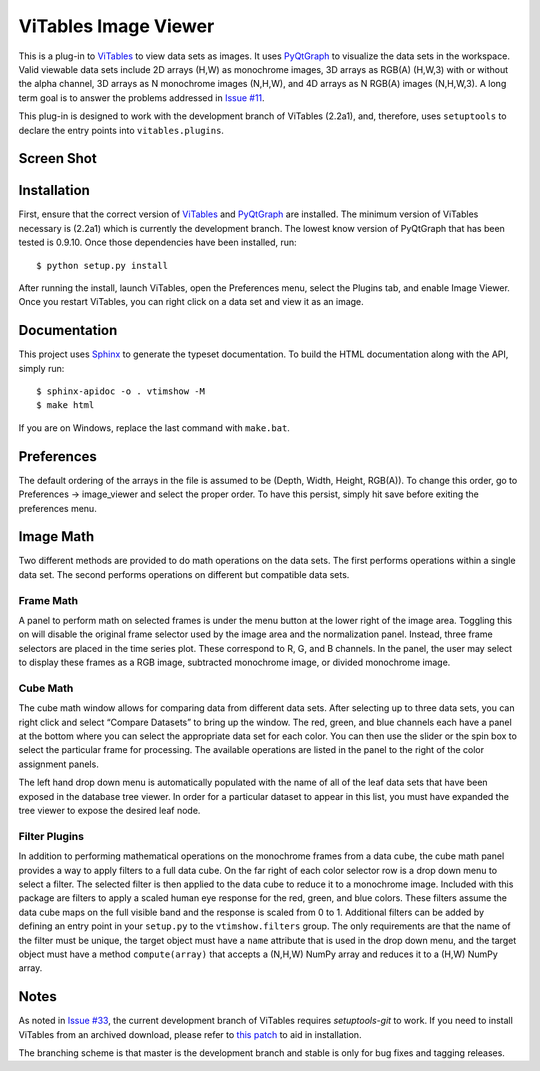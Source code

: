 =====================
ViTables Image Viewer
=====================

This is a plug-in to ViTables_ to view data sets as images.  It uses
PyQtGraph_ to visualize the data sets in the workspace.  Valid viewable
data sets include 2D arrays (H,W) as monochrome images, 3D arrays as
RGB(A) (H,W,3) with or without the alpha channel, 3D arrays as N
monochrome images (N,H,W), and 4D arrays as N RGB(A) images (N,H,W,3).
A long term goal is to answer the problems addressed in `Issue #11`_.

This plug-in is designed to work with the development branch of ViTables
(2.2a1), and, therefore, uses ``setuptools`` to declare the entry points
into ``vitables.plugins``.

Screen Shot
-----------

.. image:: example/screen_shot_20150521T140720.png


Installation
------------

First, ensure that the correct version of ViTables_ and PyQtGraph_ are
installed.  The minimum version of ViTables necessary is (2.2a1) which
is currently the development branch.  The lowest know version of
PyQtGraph that has been tested is 0.9.10.  Once those dependencies have
been installed, run::

    $ python setup.py install

After running the install, launch ViTables, open the Preferences menu,
select the Plugins tab, and enable Image Viewer.  Once you restart
ViTables, you can right click on a data set and view it as an image.

Documentation
-------------

This project uses Sphinx_ to generate the typeset documentation.  To
build the HTML documentation along with the API, simply run::

    $ sphinx-apidoc -o . vtimshow -M
    $ make html

If you are on Windows, replace the last command with ``make.bat``.

Preferences
-----------

The default ordering of the arrays in the file is assumed to be (Depth,
Width, Height, RGB(A)).  To change this order, go to Preferences ->
image_viewer and select the proper order.  To have this persist, simply
hit save before exiting the preferences menu.

Image Math
----------

Two different methods are provided to do math operations on the data
sets.  The first performs operations within a single data set.  The
second performs operations on different but compatible data sets.

Frame Math
^^^^^^^^^^

A panel to perform math on selected frames is under the menu button at
the lower right of the image area.  Toggling this on will disable the
original frame selector used by the image area and the normalization
panel.  Instead, three frame selectors are placed in the time series
plot.  These correspond to R, G, and B channels.  In the panel, the user
may select to display these frames as a RGB image, subtracted monochrome
image, or divided monochrome image.

Cube Math
^^^^^^^^^

The cube math window allows for comparing data from different data sets.
After selecting up to three data sets, you can right click and select
“Compare Datasets” to bring up the window.  The red, green, and blue
channels each have a panel at the bottom where you can select the
appropriate data set for each color.  You can then use the slider or the
spin box to select the particular frame for processing.  The available
operations are listed in the panel to the right of the color assignment
panels.

The left hand drop down menu is automatically populated with the name of
all of the leaf data sets that have been exposed in the database tree
viewer.  In order for a particular dataset to appear in this list, you
must have expanded the tree viewer to expose the desired leaf node.

Filter Plugins
^^^^^^^^^^^^^^

In addition to performing mathematical operations on the monochrome
frames from a data cube, the cube math panel provides a way to apply
filters to a full data cube.  On the far right of each color selector
row is a drop down menu to select a filter.  The selected filter is then
applied to the data cube to reduce it to a monochrome image.  Included
with this package are filters to apply a scaled human eye response for
the red, green, and blue colors.  These filters assume the data cube
maps on the full visible band and the response is scaled from 0 to 1.
Additional filters can be added by defining an entry point in your
``setup.py`` to the ``vtimshow.filters`` group.  The only requirements
are that the name of the filter must be unique, the target object must
have a ``name`` attribute that is used in the drop down menu, and the
target object must have a method ``compute(array)`` that accepts a
(N,H,W) NumPy array and reduces it to a (H,W) NumPy array.

Notes
-----

As noted in `Issue #33`_, the current development branch of ViTables
requires `setuptools-git` to work.  If you need to install ViTables from
an archived download, please refer to `this patch`_ to aid in
installation.

The branching scheme is that master is the development branch and stable
is only for bug fixes and tagging releases.

.. _ViTables: http://vitables.org
.. _PyQtGraph: http://www.pyqtgraph.org
.. _Sphinx: http://sphinx-doc.org/index.html
.. _Issue #11: https://github.com/uvemas/ViTables/issues/11
.. _Issue #33: https://github.com/uvemas/ViTables/issues/33
.. _this patch: https://github.com/kprussing/ViTables/commit/ef0ce8e2745ecb40ad8b45daa065b93551bac52c

